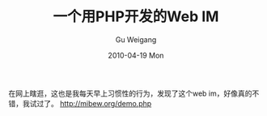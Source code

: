 #+TITLE: 一个用PHP开发的Web IM
#+AUTHOR: Gu Weigang
#+EMAIL: guweigang@outlook.com
#+DATE: 2010-04-19 Mon
#+URI: /blog/2010/04/19/one-developed-in-php-web-im/
#+KEYWORDS: 
#+TAGS: im, php web im, web im, webim
#+LANGUAGE: zh_CN
#+OPTIONS: H:3 num:nil toc:nil \n:nil ::t |:t ^:nil -:nil f:t *:t <:t
#+DESCRIPTION: 

在网上瞎逛，这也是我每天早上习惯性的行为，发现了这个web im，好像真的不错，我试过了。
[[http://mibew.org/demo.php][http://mibew.org/demo.php]]

[[http://mibew.org/images/style_simplicity_tn.png]]
[[http://mibew.org/images/style_original_tn.png]]
[[http://mibew.org/images/style_default_tn.png]]


